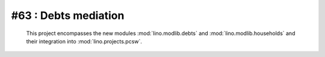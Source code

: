 #63 : Debts mediation
=====================

 This project encompasses the new modules 
 :mod:`lino.modlib.debts` and 
 :mod:`lino.modlib.households`
 and their integration into 
 :mod:`lino.projects.pcsw`.